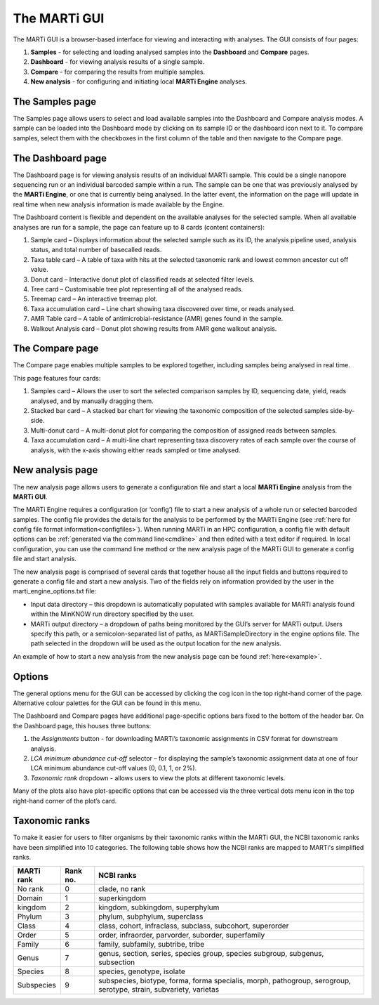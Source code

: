 .. _gui:

The MARTi GUI
=============

The MARTi GUI is a browser-based interface for viewing and interacting with analyses. The GUI consists of four pages:

#. **Samples** - for selecting and loading analysed samples into the **Dashboard** and **Compare** pages.
#. **Dashboard** - for viewing analysis results of a single sample.
#. **Compare** - for comparing the results from multiple samples.
#. **New analysis** - for configuring and initiating local **MARTi Engine** analyses.


The Samples page
----------------

.. image:: images/GuiSamples.png
  :width: 800
  :alt: MARTi GUI samples page
  :align: center

The Samples page allows users to select and load available samples into the Dashboard and Compare analysis modes. A sample can be loaded into the Dashboard mode by clicking on its sample ID or the dashboard icon next to it. To compare samples, select them with the checkboxes in the first column of the table and then navigate to the Compare page.


The Dashboard page
------------------

.. image:: images/GuiDashboard.png
  :width: 800
  :alt: MARTi GUI dashboard page
  :align: center

The Dashboard page is for viewing analysis results of an individual MARTi sample. This could be a single nanopore sequencing run or an individual barcoded sample within a run. The sample can be one that was previously analysed by the **MARTi Engine**, or one that is currently being analysed. In the latter event, the information on the page will update in real time when new analysis information is made available by the Engine.

The Dashboard content is flexible and dependent on the available analyses for the selected sample. When all available analyses are run for a sample, the page can feature up to 8 cards (content containers):

#. Sample card – Displays information about the selected sample such as its ID, the analysis pipeline used, analysis status, and total number of basecalled reads.
#. Taxa table card – A table of taxa with hits at the selected taxonomic rank and lowest common ancestor cut off value.
#. Donut card – Interactive donut plot of classified reads at selected filter levels.
#. Tree card – Customisable tree plot representing all of the analysed reads.
#. Treemap card – An interactive treemap plot.
#. Taxa accumulation card – Line chart showing taxa discovered over time, or reads analysed.
#. AMR Table card – A table of antimicrobial-resistance (AMR) genes found in the sample.
#. Walkout Analysis card – Donut plot showing results from AMR gene walkout analysis.


The Compare page
----------------

.. image:: images/GuiCompare.png
  :width: 800
  :alt: MARTi GUI compare page
  :align: center

The Compare page enables multiple samples to be explored together, including samples being analysed in real time.

This page features four cards:

#. Samples card – Allows the user to sort the selected comparison samples by ID, sequencing date, yield, reads analysed, and by manually dragging them.
#. Stacked bar card – A stacked bar chart for viewing the taxonomic composition of the selected samples side-by-side.
#. Multi-donut card – A multi-donut plot for comparing the composition of assigned reads between samples.
#. Taxa accumulation card – A multi-line chart representing taxa discovery rates of each sample over the course of analysis, with the x-axis showing either reads sampled or time analysed.


.. _startinganalysis:
New analysis page
-----------------

.. image:: images/GuiNew.png
  :width: 800
  :alt: MARTi GUI new analysis page
  :align: center

The new analysis page allows users to generate a configuration file and start a local **MARTi Engine** analysis from the **MARTi GUI**.

The MARTi Engine requires a configuration (or ‘config’) file to start a new analysis of a whole run or selected barcoded samples. The config file provides the details for the analysis to be performed by the MARTi Engine (see :ref:`here for config file format information<configfiles>`). When running MARTi in an HPC configuration, a config file with default options can be :ref:`generated via the command line<cmdline>` and then edited with a text editor if required. In local configuration, you can use the command line method or the new analysis page of the MARTi GUI to generate a config file and start analysis.

The new analysis page is comprised of several cards that together house all the input fields and buttons required to generate a config file and start a new analysis. Two of the fields rely on information provided by the user in the marti_engine_options.txt file:

* Input data directory – this dropdown is automatically populated with samples available for MARTi analysis found within the MinKNOW run directory specified by the user.
* MARTi output directory – a dropdown of paths being monitored by the GUI’s server for MARTi output. Users specify this path, or a semicolon-separated list of paths, as MARTiSampleDirectory in the engine options file. The path selected in the dropdown will be used as the output location for the new analysis.

An example of how to start a new analysis from the new analysis page can be found :ref:`here<example>`.

Options
-------


.. image:: images/GuiOptionsGeneral.png
  :width: 800
  :alt: MARTi GUI general options
  :align: center

The general options menu for the GUI can be accessed by clicking the cog icon in the top right-hand corner of the page. Alternative colour palettes for the GUI can be found in this menu.

The Dashboard and Compare pages have additional page-specific options bars fixed to the bottom of the header bar. On the Dashboard page, this houses three buttons:

1.	the *Assignments* button - for downloading MARTi’s taxonomic assignments in CSV format for downstream analysis.
2.	*LCA minimum abundance cut-off* selector – for displaying the sample’s taxonomic assignment data at one of four LCA minimum abundance cut-off values (0, 0.1, 1, or 2%).
3.	*Taxonomic rank* dropdown - allows users to view the plots at different taxonomic levels.

.. image:: images/GuiOptionsPlot.png
  :width: 800
  :alt: MARTi GUI plot options
  :align: center

Many of the plots also have plot-specific options that can be accessed via the three vertical dots menu icon in the top right-hand corner of the plot’s card.

Taxonomic ranks
---------------

To make it easier for users to filter organisms by their taxonomic ranks within the MARTi GUI, the NCBI taxonomic ranks have been simplified into 10 categories. The following table shows how the NCBI ranks are mapped to MARTi's simplified ranks.

+------------+----------+-------------------------------------------------------------------------------------------------------------------+
| MARTi rank | Rank no. | NCBI ranks                                                                                                        |
+============+==========+===================================================================================================================+
| No rank    | 0        | clade, no rank                                                                                                    |
+------------+----------+-------------------------------------------------------------------------------------------------------------------+
| Domain     | 1        | superkingdom                                                                                                      |
+------------+----------+-------------------------------------------------------------------------------------------------------------------+
| kingdom    | 2        | kingdom, subkingdom, superphylum                                                                                  |
+------------+----------+-------------------------------------------------------------------------------------------------------------------+
| Phylum     | 3        | phylum, subphylum, superclass                                                                                     |
+------------+----------+-------------------------------------------------------------------------------------------------------------------+
| Class      | 4        | class, cohort, infraclass, subclass, subcohort, superorder                                                        |
+------------+----------+-------------------------------------------------------------------------------------------------------------------+
| Order      | 5        | order, infraorder, parvorder, suborder, superfamily                                                               |
+------------+----------+-------------------------------------------------------------------------------------------------------------------+
| Family     | 6        | family, subfamily, subtribe, tribe                                                                                |
+------------+----------+-------------------------------------------------------------------------------------------------------------------+
| Genus      | 7        | genus, section, series, species group, species subgroup, subgenus, subsection                                     |
+------------+----------+-------------------------------------------------------------------------------------------------------------------+
| Species    | 8        | species, genotype, isolate                                                                                        |
+------------+----------+-------------------------------------------------------------------------------------------------------------------+
| Subspecies | 9        | subspecies, biotype, forma, forma specialis, morph, pathogroup, serogroup, serotype, strain, subvariety, varietas |
+------------+----------+-------------------------------------------------------------------------------------------------------------------+
